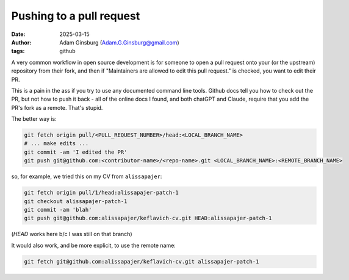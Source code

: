 Pushing to a pull request
#########################
:date: 2025-03-15
:author: Adam Ginsburg (Adam.G.Ginsburg@gmail.com)
:tags: github


A very common workflow in open source development is for someone to open a pull request onto your (or the upstream) repository from their fork, and then if "Maintainers are allowed to edit this pull request." is checked, you want to edit their PR.

This is a pain in the ass if you try to use any documented command line tools.  Github docs tell you how to check out the PR, but not how to push it back - all of the online docs I found, and both chatGPT and Claude, require that you add the PR's fork as a remote.   That's stupid.

The better way is:

.. code-block:: bash

    git fetch origin pull/<PULL_REQUEST_NUMBER>/head:<LOCAL_BRANCH_NAME>
    # ... make edits ...
    git commit -am 'I edited the PR'
    git push git@github.com:<contributor-name>/<repo-name>.git <LOCAL_BRANCH_NAME>:<REMOTE_BRANCH_NAME>

so, for example, we tried this on my CV from ``alissapajer``:

.. code-block:: bash

    git fetch origin pull/1/head:alissapajer-patch-1
    git checkout alissapajer-patch-1
    git commit -am 'blah'
    git push git@github.com:alissapajer/keflavich-cv.git HEAD:alissapajer-patch-1

(`HEAD` works here b/c I was still on that branch)

It would also work, and be more explicit, to use the remote name:

.. code-block:: bash

    git fetch git@github.com:alissapajer/keflavich-cv.git alissapajer-patch-1